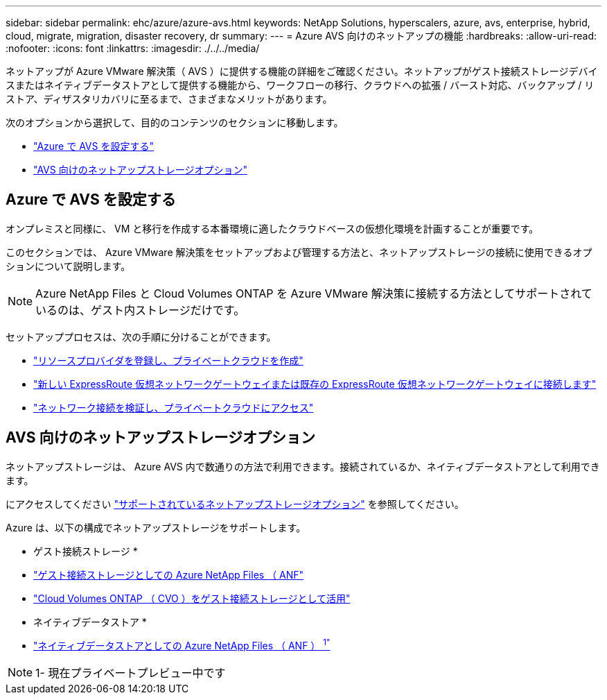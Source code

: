 ---
sidebar: sidebar 
permalink: ehc/azure/azure-avs.html 
keywords: NetApp Solutions, hyperscalers, azure, avs, enterprise, hybrid, cloud, migrate, migration, disaster recovery, dr 
summary:  
---
= Azure AVS 向けのネットアップの機能
:hardbreaks:
:allow-uri-read: 
:nofooter: 
:icons: font
:linkattrs: 
:imagesdir: ./../../media/


[role="lead"]
ネットアップが Azure VMware 解決策（ AVS ）に提供する機能の詳細をご確認ください。ネットアップがゲスト接続ストレージデバイスまたはネイティブデータストアとして提供する機能から、ワークフローの移行、クラウドへの拡張 / バースト対応、バックアップ / リストア、ディザスタリカバリに至るまで、さまざまなメリットがあります。

次のオプションから選択して、目的のコンテンツのセクションに移動します。

* link:#config["Azure で AVS を設定する"]
* link:#datastore["AVS 向けのネットアップストレージオプション"]




== Azure で AVS を設定する

オンプレミスと同様に、 VM と移行を作成する本番環境に適したクラウドベースの仮想化環境を計画することが重要です。

このセクションでは、 Azure VMware 解決策をセットアップおよび管理する方法と、ネットアップストレージの接続に使用できるオプションについて説明します。


NOTE: Azure NetApp Files と Cloud Volumes ONTAP を Azure VMware 解決策に接続する方法としてサポートされているのは、ゲスト内ストレージだけです。

セットアッププロセスは、次の手順に分けることができます。

* link:azure-setup.html#register["リソースプロバイダを登録し、プライベートクラウドを作成"]
* link:azure-setup.html#connect["新しい ExpressRoute 仮想ネットワークゲートウェイまたは既存の ExpressRoute 仮想ネットワークゲートウェイに接続します"]
* link:azure-setup.html#validate["ネットワーク接続を検証し、プライベートクラウドにアクセス"]




== AVS 向けのネットアップストレージオプション

ネットアップストレージは、 Azure AVS 内で数通りの方法で利用できます。接続されているか、ネイティブデータストアとして利用できます。

にアクセスしてください link:ehc-support-configs.html["サポートされているネットアップストレージオプション"] を参照してください。

Azure は、以下の構成でネットアップストレージをサポートします。

* ゲスト接続ストレージ *

* link:azure-guest.html#anf["ゲスト接続ストレージとしての Azure NetApp Files （ ANF"]
* link:azure-guest.html#cvo["Cloud Volumes ONTAP （ CVO ）をゲスト接続ストレージとして活用"]


* ネイティブデータストア *

* link:https://azure.microsoft.com/en-us/updates/azure-netapp-files-datastores-for-azure-vmware-solution-is-coming-soon/["ネイティブデータストアとしての Azure NetApp Files （ ANF ） ^1"^]



NOTE: 1- 現在プライベートプレビュー中です
